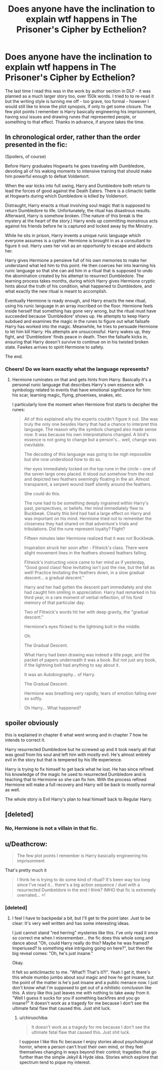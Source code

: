 #+TITLE: Does anyone have the inclination to explain wtf happens in The Prisoner's Cipher by Ecthelion?

* Does anyone have the inclination to explain wtf happens in The Prisoner's Cipher by Ecthelion?
:PROPERTIES:
:Author: T0lias
:Score: 16
:DateUnix: 1544564461.0
:DateShort: 2018-Dec-12
:END:
The last time I read this was in the work by author section in DLP - it was planned as a much larger story too, over 150k words. I tried to to re-read it but the writing style is turning me off - too grave, too formal - however I would still like to know the plot synopsis, if only to get some closure. The few plot points I remember is Harry basically engineering his imprisonment, having soul issues and drawing runes that represented people, or something to that effect. Thanks in advance, if anyone takes the time.


** *In chronological order, rather than the order presented in the fic:*

(Spoilers, of course)

Before Harry graduates Hogwarts he goes traveling with Dumbledore, devoting all of his waking moments to intensive training that should make him powerful enough to defeat Voldemort.

When the war kicks into full swing, Harry and Dumbledore both return to lead the forces of good against the Death Eaters. There is a climactic battle at Hogwarts during which Dumbledore is killed by Voldemort.

Distraught, Harry enacts a ritual involving soul magic that is supposed to return Dumbledore to life. Unfortunately, the ritual has disastrous results. Afterward, Harry is somehow broken. (The nature of this break is the mystery at the heart of the story.) Harry ends up committing monstrous acts against his friends before he is captured and locked away by the Ministry.

While he sits in prison, Harry invents a unique runic language which everyone assumes is a cypher. Hermione is brought in as a consultant to figure it out. Harry uses her visit as an opportunity to escape and abducts her.

Harry gives Hermione a pensieve full of his own memories to make her understand what led him to this point. He then coerces her into learning his runic language so that she can aid him in a ritual that is supposed to undo the abomination created by his attempt to resurrect Dumbledore. The learning process takes months, during which Harry gives Hermione cryptic hints about the truth of his condition, what happened to Dumbledore, and what exactly the new ritual is meant to accomplish.

Eventually Hermione is ready enough, and Harry enacts the new ritual, using his runic language in an array inscribed on the floor. Hermione feels inside herself that something has gone very wrong, but the ritual must have succeeded because 'Dumbledore' shows up. He attempts to keep Harry subdued and examines the magic in the runes to figure out what failsafe Harry has worked into the magic. Meanwhile, he tries to persuade Hermione to let him kill Harry. His attempts are unsuccessful. Harry wakes up, they fight, and 'Dumbledore' finds peace in death. Then the failsafe kicks in, ensuring that Harry doesn't survive to continue on in his twisted broken state. Fawkes arrives to spirit Hermione to safety.

The end.
:PROPERTIES:
:Author: chiruochiba
:Score: 16
:DateUnix: 1544571506.0
:DateShort: 2018-Dec-12
:END:

*** Cheers! Do we learn exactly what the language represents?
:PROPERTIES:
:Author: T0lias
:Score: 8
:DateUnix: 1544573979.0
:DateShort: 2018-Dec-12
:END:

**** Hermione ruminates on that and gets hints from Harry. Basically it's a personal runic language that describes Harry's own essence with symbology related to events that have emotional significance for him: his scar, learning magic, flying, phoenixes, snakes, etc.

I particularly love the moment when Hermione first starts to decipher the runes:

#+begin_quote
  All of this explained why the experts couldn't figure it out. She was truly the only one besides Harry that had a chance to interpret this language. The reason why the symbols changed also made sense now. It was because his own interpretations changed. A bird's essence is not going to change but a person's... well, change was inevitable.

  The decoding of this language was going to be nigh impossible but she now understood how to do so.

  Her eyes immediately locked on the top rune in the circle -- one of the seven large ones placed. It stood out somehow from the rest and depicted two feathers seemingly floating in the air. Almost transparent, a serpent wound itself silently around the feathers.

  She could do this.

  The rune had to be something deeply ingrained within Harry's past, perspectives, or beliefs. Her mind immediately flew to Buckbeak. Clearly this bird had had a large effect on Harry and was important on his mind. Hermione tried not to remember the closeness they had shared on that adventure's trials and tribulations. Did the rune represent loyalty? Flight?

  Fifteen minutes later Hermione realized that it was not Buckbeak.

  Inspiration struck her soon after - Flitwick's class. There were slight movement lines in the feathers showed feathers falling.

  Flitwick's instructing voice came to her mind as if yesterday, "Good good class! Now levitating isn't just the rise, but the fall as well! Practice levitating the feathers down, in a slow gradual descent... a gradual descent."

  Harry and her had gotten the descent part immediately and she had caught him smiling in appreciation. Harry had remarked in his third year, in a rare moment of verbal reflection, of his fond memory of that particular day.

  Two of Flitwick's words hit her with deep gravity, the "gradual descent."

  Hermione's eyes flicked to the lightning bolt in the middle.

  Oh.

  The Gradual Descent.

  What Harry had been drawing was indeed a title page, and the packet of papers underneath it was a book. But not just any book, if the lightning bolt had anything to say about it.

  It was an Autobiography... of Harry.

  The Gradual Descent.

  Hermione was breathing very rapidly, tears of emotion falling ever so softly.

  Oh Harry... What happened?
#+end_quote
:PROPERTIES:
:Author: chiruochiba
:Score: 11
:DateUnix: 1544574554.0
:DateShort: 2018-Dec-12
:END:


** spoiler obviously

this is explained in chapter 6 what went wrong and in chapter 7 how he intends to correct it.

Harry resurrected Dumbledore but he screwed up and it took nearly all that was good from his soul and left him with mostly evil. He's almost entirely evil in the story but that is tempered by his life experience.

Harry is trying to fix himself to get back what he lost. He has since refined his knowledge of the magic he used to resurrected Dumbledore and is teaching that to Hermione so she can fix him. With the process refined Hermione will make a full recovery and Harry will be back to mostly normal as well.

The whole story is Evil Harry's plan to heal himself back to Regular Harry.
:PROPERTIES:
:Author: ForumWarrior
:Score: 6
:DateUnix: 1544571448.0
:DateShort: 2018-Dec-12
:END:


** [deleted]
:PROPERTIES:
:Score: 1
:DateUnix: 1544568841.0
:DateShort: 2018-Dec-12
:END:

*** No, Hermione is not a villain in that fic.
:PROPERTIES:
:Author: chiruochiba
:Score: 2
:DateUnix: 1544569246.0
:DateShort: 2018-Dec-12
:END:


** u/Deathcrow:
#+begin_quote
  The few plot points I remember is Harry basically engineering his imprisonment
#+end_quote

That's pretty much it

#+begin_quote
  I think he is trying to do some kind of ritual? It's been way too long since I've read it... there's a big action sequence / duel with a resurrected Dumbeldore in the end I think? IMHO that fic is extremely overrated... >!
#+end_quote
:PROPERTIES:
:Author: Deathcrow
:Score: 1
:DateUnix: 1544568090.0
:DateShort: 2018-Dec-12
:END:

*** [deleted]
:PROPERTIES:
:Score: 2
:DateUnix: 1544714967.0
:DateShort: 2018-Dec-13
:END:

**** I feel I have to backpedal a bit, but I'll get to the point later. Just to be clear: It's very well written and has some interesting ideas.

I just cannot stand "red herring" mysteries like this. I've only read it once so correct me when I misremember... the fic does this whole song and dance about "Oh, could Harry really do this? Maybe he was framed? Imperiused? Is something else intriguing going on here?", but then the big reveal comes: "Oh, he's just insane."

Okay.

It felt so anticlimactic to me. "What?! That's it?!". Yeah I get it, there's this whole mumbo jumbo about soul magic and how he got insane, but the point of the matter is he's just insane and a public menace now. I just don't know what I'm supposed to get out of a nihilistic conclusion like this. A story like this just leaves me with nothing to take away from it. "Well I guess it sucks for you if something backfires and you go insane?" It doesn't work as a tragedy for me because I don't see the ultimate fatal flaw that caused this. Just shit luck.
:PROPERTIES:
:Author: Deathcrow
:Score: 3
:DateUnix: 1544715309.0
:DateShort: 2018-Dec-13
:END:

***** u/chiruochiba:
#+begin_quote
  It doesn't work as a tragedy for me because I don't see the ultimate fatal flaw that caused this. Just shit luck.
#+end_quote

I suppose I like this fic because I enjoy stories about psychological horror, where a person can't trust their own mind, or they feel themselves changing in ways beyond their control; tragedies that go further than the simple Jekyll & Hyde idea. Stories which explore that spectrum tend to pique my interest.
:PROPERTIES:
:Author: chiruochiba
:Score: 1
:DateUnix: 1544737674.0
:DateShort: 2018-Dec-14
:END:
